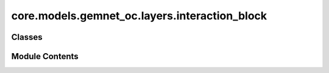 core.models.gemnet_oc.layers.interaction_block
==============================================

.. py:module:: core.models.gemnet_oc.layers.interaction_block

.. autoapi-nested-parse::

   Copyright (c) Meta, Inc. and its affiliates.
   This source code is licensed under the MIT license found in the
   LICENSE file in the root directory of this source tree.



Classes
-------

.. autoapisummary::

   core.models.gemnet_oc.layers.interaction_block.InteractionBlock
   core.models.gemnet_oc.layers.interaction_block.QuadrupletInteraction
   core.models.gemnet_oc.layers.interaction_block.TripletInteraction
   core.models.gemnet_oc.layers.interaction_block.PairInteraction


Module Contents
---------------

.. py:class:: InteractionBlock(emb_size_atom: int, emb_size_edge: int, emb_size_trip_in: int, emb_size_trip_out: int, emb_size_quad_in: int, emb_size_quad_out: int, emb_size_a2a_in: int, emb_size_a2a_out: int, emb_size_rbf: int, emb_size_cbf: int, emb_size_sbf: int, num_before_skip: int, num_after_skip: int, num_concat: int, num_atom: int, num_atom_emb_layers: int = 0, quad_interaction: bool = False, atom_edge_interaction: bool = False, edge_atom_interaction: bool = False, atom_interaction: bool = False, activation=None)

   Bases: :py:obj:`torch.nn.Module`


   Interaction block for GemNet-Q/dQ.

   :param emb_size_atom: Embedding size of the atoms.
   :type emb_size_atom: int
   :param emb_size_edge: Embedding size of the edges.
   :type emb_size_edge: int
   :param emb_size_trip_in: (Down-projected) embedding size of the quadruplet edge embeddings
                            before the bilinear layer.
   :type emb_size_trip_in: int
   :param emb_size_trip_out: (Down-projected) embedding size of the quadruplet edge embeddings
                             after the bilinear layer.
   :type emb_size_trip_out: int
   :param emb_size_quad_in: (Down-projected) embedding size of the quadruplet edge embeddings
                            before the bilinear layer.
   :type emb_size_quad_in: int
   :param emb_size_quad_out: (Down-projected) embedding size of the quadruplet edge embeddings
                             after the bilinear layer.
   :type emb_size_quad_out: int
   :param emb_size_a2a_in: Embedding size in the atom interaction before the bilinear layer.
   :type emb_size_a2a_in: int
   :param emb_size_a2a_out: Embedding size in the atom interaction after the bilinear layer.
   :type emb_size_a2a_out: int
   :param emb_size_rbf: Embedding size of the radial basis transformation.
   :type emb_size_rbf: int
   :param emb_size_cbf: Embedding size of the circular basis transformation (one angle).
   :type emb_size_cbf: int
   :param emb_size_sbf: Embedding size of the spherical basis transformation (two angles).
   :type emb_size_sbf: int
   :param num_before_skip: Number of residual blocks before the first skip connection.
   :type num_before_skip: int
   :param num_after_skip: Number of residual blocks after the first skip connection.
   :type num_after_skip: int
   :param num_concat: Number of residual blocks after the concatenation.
   :type num_concat: int
   :param num_atom: Number of residual blocks in the atom embedding blocks.
   :type num_atom: int
   :param num_atom_emb_layers: Number of residual blocks for transforming atom embeddings.
   :type num_atom_emb_layers: int
   :param quad_interaction: Whether to use quadruplet interactions.
   :type quad_interaction: bool
   :param atom_edge_interaction: Whether to use atom-to-edge interactions.
   :type atom_edge_interaction: bool
   :param edge_atom_interaction: Whether to use edge-to-atom interactions.
   :type edge_atom_interaction: bool
   :param atom_interaction: Whether to use atom-to-atom interactions.
   :type atom_interaction: bool
   :param activation: Name of the activation function to use in the dense layers.
   :type activation: str


   .. py:attribute:: dense_ca


   .. py:attribute:: trip_interaction


   .. py:attribute:: layers_before_skip


   .. py:attribute:: layers_after_skip


   .. py:attribute:: atom_emb_layers


   .. py:attribute:: atom_update


   .. py:attribute:: concat_layer


   .. py:attribute:: residual_m


   .. py:attribute:: inv_sqrt_2


   .. py:attribute:: num_eint


   .. py:attribute:: inv_sqrt_num_eint


   .. py:attribute:: num_aint


   .. py:attribute:: inv_sqrt_num_aint


   .. py:method:: forward(h, m, bases_qint, bases_e2e, bases_a2e, bases_e2a, basis_a2a_rad, basis_atom_update, edge_index_main, a2ee2a_graph, a2a_graph, id_swap, trip_idx_e2e, trip_idx_a2e, trip_idx_e2a, quad_idx)

      :returns: * **h** (*torch.Tensor, shape=(nEdges, emb_size_atom)*) -- Atom embeddings.
                * **m** (*torch.Tensor, shape=(nEdges, emb_size_edge)*) -- Edge embeddings (c->a).



.. py:class:: QuadrupletInteraction(emb_size_edge, emb_size_quad_in, emb_size_quad_out, emb_size_rbf, emb_size_cbf, emb_size_sbf, symmetric_mp=True, activation=None)

   Bases: :py:obj:`torch.nn.Module`


   Quadruplet-based message passing block.

   :param emb_size_edge: Embedding size of the edges.
   :type emb_size_edge: int
   :param emb_size_quad_in: (Down-projected) embedding size of the quadruplet edge embeddings
                            before the bilinear layer.
   :type emb_size_quad_in: int
   :param emb_size_quad_out: (Down-projected) embedding size of the quadruplet edge embeddings
                             after the bilinear layer.
   :type emb_size_quad_out: int
   :param emb_size_rbf: Embedding size of the radial basis transformation.
   :type emb_size_rbf: int
   :param emb_size_cbf: Embedding size of the circular basis transformation (one angle).
   :type emb_size_cbf: int
   :param emb_size_sbf: Embedding size of the spherical basis transformation (two angles).
   :type emb_size_sbf: int
   :param symmetric_mp: Whether to use symmetric message passing and
                        update the edges in both directions.
   :type symmetric_mp: bool
   :param activation: Name of the activation function to use in the dense layers.
   :type activation: str


   .. py:attribute:: symmetric_mp


   .. py:attribute:: dense_db


   .. py:attribute:: mlp_rbf


   .. py:attribute:: scale_rbf


   .. py:attribute:: mlp_cbf


   .. py:attribute:: scale_cbf


   .. py:attribute:: mlp_sbf


   .. py:attribute:: scale_sbf_sum


   .. py:attribute:: down_projection


   .. py:attribute:: up_projection_ca


   .. py:attribute:: inv_sqrt_2


   .. py:method:: forward(m, bases, idx, id_swap)

      :returns: **m** -- Edge embeddings (c->a).
      :rtype: torch.Tensor, shape=(nEdges, emb_size_edge)



.. py:class:: TripletInteraction(emb_size_in: int, emb_size_out: int, emb_size_trip_in: int, emb_size_trip_out: int, emb_size_rbf: int, emb_size_cbf: int, symmetric_mp: bool = True, swap_output: bool = True, activation=None)

   Bases: :py:obj:`torch.nn.Module`


   Triplet-based message passing block.

   :param emb_size_in: Embedding size of the input embeddings.
   :type emb_size_in: int
   :param emb_size_out: Embedding size of the output embeddings.
   :type emb_size_out: int
   :param emb_size_trip_in: (Down-projected) embedding size of the quadruplet edge embeddings
                            before the bilinear layer.
   :type emb_size_trip_in: int
   :param emb_size_trip_out: (Down-projected) embedding size of the quadruplet edge embeddings
                             after the bilinear layer.
   :type emb_size_trip_out: int
   :param emb_size_rbf: Embedding size of the radial basis transformation.
   :type emb_size_rbf: int
   :param emb_size_cbf: Embedding size of the circular basis transformation (one angle).
   :type emb_size_cbf: int
   :param symmetric_mp: Whether to use symmetric message passing and
                        update the edges in both directions.
   :type symmetric_mp: bool
   :param swap_output: Whether to swap the output embedding directions.
                       Only relevant if symmetric_mp is False.
   :type swap_output: bool
   :param activation: Name of the activation function to use in the dense layers.
   :type activation: str


   .. py:attribute:: symmetric_mp


   .. py:attribute:: swap_output


   .. py:attribute:: dense_ba


   .. py:attribute:: mlp_rbf


   .. py:attribute:: scale_rbf


   .. py:attribute:: mlp_cbf


   .. py:attribute:: scale_cbf_sum


   .. py:attribute:: down_projection


   .. py:attribute:: up_projection_ca


   .. py:attribute:: inv_sqrt_2


   .. py:method:: forward(m, bases, idx, id_swap, expand_idx=None, idx_agg2=None, idx_agg2_inner=None, agg2_out_size=None)

      :returns: **m** -- Edge embeddings.
      :rtype: torch.Tensor, shape=(nEdges, emb_size_edge)



.. py:class:: PairInteraction(emb_size_atom, emb_size_pair_in, emb_size_pair_out, emb_size_rbf, activation=None)

   Bases: :py:obj:`torch.nn.Module`


   Pair-based message passing block.

   :param emb_size_atom: Embedding size of the atoms.
   :type emb_size_atom: int
   :param emb_size_pair_in: Embedding size of the atom pairs before the bilinear layer.
   :type emb_size_pair_in: int
   :param emb_size_pair_out: Embedding size of the atom pairs after the bilinear layer.
   :type emb_size_pair_out: int
   :param emb_size_rbf: Embedding size of the radial basis transformation.
   :type emb_size_rbf: int
   :param activation: Name of the activation function to use in the dense layers.
   :type activation: str


   .. py:attribute:: bilinear


   .. py:attribute:: scale_rbf_sum


   .. py:attribute:: down_projection


   .. py:attribute:: up_projection


   .. py:attribute:: inv_sqrt_2


   .. py:method:: forward(h, rad_basis, edge_index, target_neighbor_idx)

      :returns: **h** -- Atom embeddings.
      :rtype: torch.Tensor, shape=(num_atoms, emb_size_atom)



